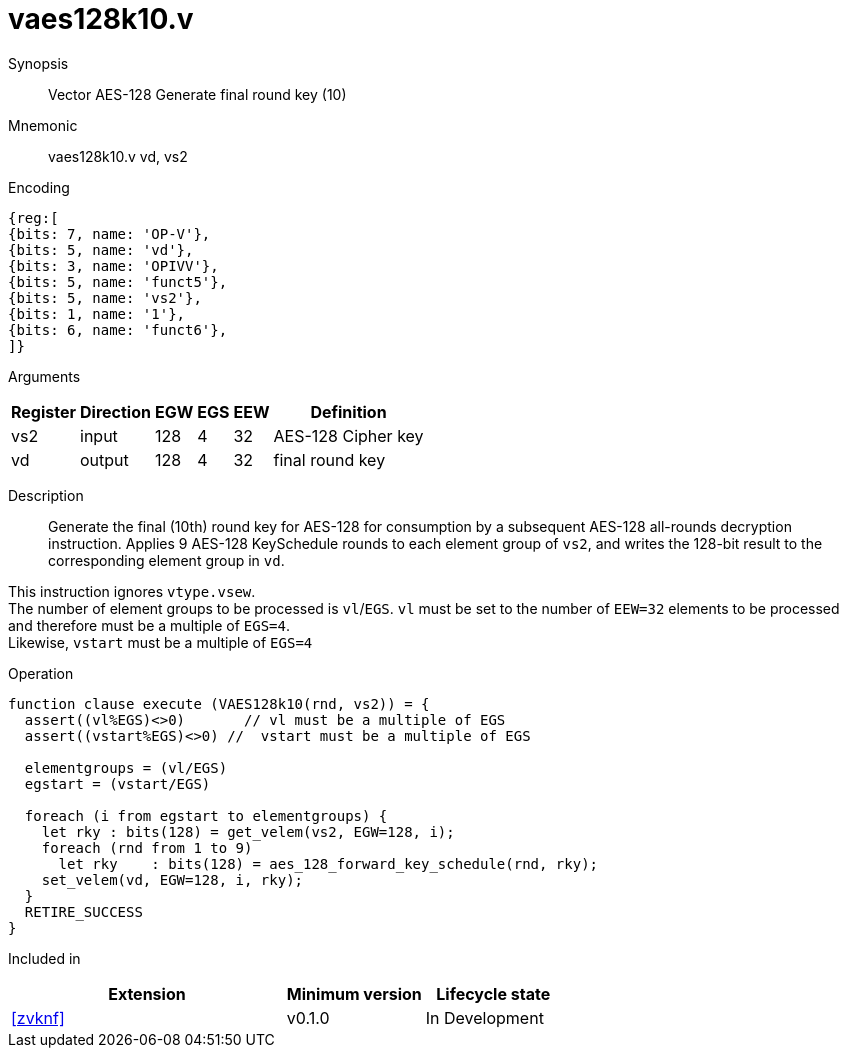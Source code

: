 [[insns-vaes128k10, Vector AES-128 Generate round key 10 (final)]]
= vaes128k10.v

Synopsis::
Vector AES-128 Generate final round key (10)

Mnemonic::
vaes128k10.v vd, vs2

Encoding::
[wavedrom, , svg]
....
{reg:[
{bits: 7, name: 'OP-V'},
{bits: 5, name: 'vd'},
{bits: 3, name: 'OPIVV'},
{bits: 5, name: 'funct5'},
{bits: 5, name: 'vs2'},
{bits: 1, name: '1'},
{bits: 6, name: 'funct6'},
]}
....
Arguments::

[%autowidth]
[%header,cols="4,2,2,2,2,2"]
|===
|Register
|Direction
|EGW
|EGS 
|EEW
|Definition

| vs2 | input  | 128  | 4 | 32 | AES-128 Cipher key
| vd  | output | 128  | 4 | 32 | final round key 
|===


Description:: 

Generate the final (10th) round key for AES-128 for consumption by
a subsequent AES-128 all-rounds decryption instruction.
Applies 9 AES-128 KeySchedule rounds to each element group of `vs2`, and
writes the 128-bit result to the corresponding element group in `vd`.

This instruction ignores `vtype.vsew`. +
The number of element groups to be processed is `vl`/`EGS`.
`vl` must be set to the number of `EEW=32` elements to be processed and 
therefore must be a multiple of `EGS=4`. + 
Likewise, `vstart` must be a multiple of `EGS=4`

Operation::
[source,pseudocode]
--
function clause execute (VAES128k10(rnd, vs2)) = {
  assert((vl%EGS)<>0)       // vl must be a multiple of EGS
  assert((vstart%EGS)<>0) //  vstart must be a multiple of EGS

  elementgroups = (vl/EGS)
  egstart = (vstart/EGS)
  
  foreach (i from egstart to elementgroups) {
    let rky : bits(128) = get_velem(vs2, EGW=128, i);
    foreach (rnd from 1 to 9)
      let rky    : bits(128) = aes_128_forward_key_schedule(rnd, rky);
    set_velem(vd, EGW=128, i, rky);
  }
  RETIRE_SUCCESS
}
--

Included in::
[%header,cols="4,2,2"]
|===
|Extension
|Minimum version
|Lifecycle state

| <<zvknf>>
| v0.1.0
| In Development
|===
